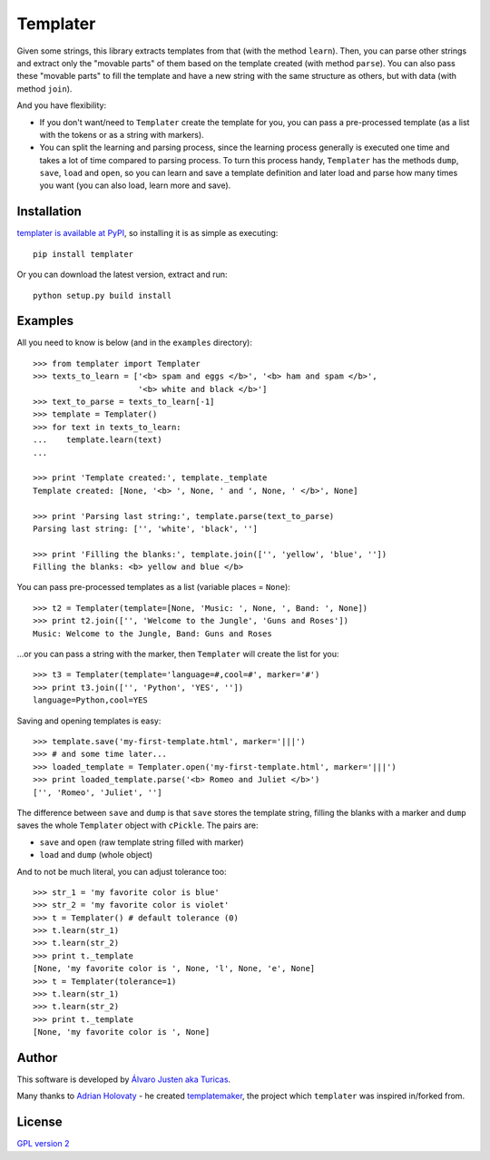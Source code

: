Templater
=========

Given some strings, this library extracts templates from that (with the method
``learn``). Then, you can parse other strings and extract only the "movable
parts" of them based on the template created (with method ``parse``). You can
also pass these "movable parts" to fill the template and have a new string with
the same structure as others, but with data (with method ``join``).

And you have flexibility:

- If you don't want/need to ``Templater`` create the template for you, you can
  pass a pre-processed template (as a list with the tokens or as a string with
  markers).
- You can split the learning and parsing process, since the learning process
  generally is executed one time and takes a lot of time compared to parsing
  process. To turn this process handy, ``Templater`` has the methods ``dump``,
  ``save``, ``load`` and ``open``, so you can learn and save a template
  definition and later load and parse how many times you want (you can also
  load, learn more and save).


Installation
------------

`templater is available at PyPI <http://pypi.python.org/pypi/templater>`_, so
installing it is as simple as executing::

    pip install templater

Or you can download the latest version, extract and run::

    python setup.py build install


Examples
--------

All you need to know is below (and in the ``examples`` directory)::

    >>> from templater import Templater
    >>> texts_to_learn = ['<b> spam and eggs </b>', '<b> ham and spam </b>',
                          '<b> white and black </b>']
    >>> text_to_parse = texts_to_learn[-1]
    >>> template = Templater()
    >>> for text in texts_to_learn:
    ...    template.learn(text)
    ...

    >>> print 'Template created:', template._template
    Template created: [None, '<b> ', None, ' and ', None, ' </b>', None]

    >>> print 'Parsing last string:', template.parse(text_to_parse)
    Parsing last string: ['', 'white', 'black', '']

    >>> print 'Filling the blanks:', template.join(['', 'yellow', 'blue', ''])
    Filling the blanks: <b> yellow and blue </b>

You can pass pre-processed templates as a list (variable places = ``None``)::

    >>> t2 = Templater(template=[None, 'Music: ', None, ', Band: ', None])
    >>> print t2.join(['', 'Welcome to the Jungle', 'Guns and Roses'])
    Music: Welcome to the Jungle, Band: Guns and Roses

...or you can pass a string with the marker, then ``Templater`` will create the
list for you::

    >>> t3 = Templater(template='language=#,cool=#', marker='#')
    >>> print t3.join(['', 'Python', 'YES', ''])
    language=Python,cool=YES

Saving and opening templates is easy::

    >>> template.save('my-first-template.html', marker='|||')
    >>> # and some time later...
    >>> loaded_template = Templater.open('my-first-template.html', marker='|||')
    >>> print loaded_template.parse('<b> Romeo and Juliet </b>')
    ['', 'Romeo', 'Juliet', '']

The difference between ``save`` and ``dump`` is that ``save`` stores the
template string, filling the blanks with a marker and ``dump`` saves the whole
``Templater`` object with ``cPickle``. The pairs are:

- ``save`` and ``open`` (raw template string filled with marker)
- ``load`` and ``dump`` (whole object)

And to not be much literal, you can adjust tolerance too::

    >>> str_1 = 'my favorite color is blue'
    >>> str_2 = 'my favorite color is violet'
    >>> t = Templater() # default tolerance (0)
    >>> t.learn(str_1)
    >>> t.learn(str_2)
    >>> print t._template
    [None, 'my favorite color is ', None, 'l', None, 'e', None]
    >>> t = Templater(tolerance=1)
    >>> t.learn(str_1)
    >>> t.learn(str_2)
    >>> print t._template
    [None, 'my favorite color is ', None]


Author
------

This software is developed by
`Álvaro Justen aka Turicas <https://github.com/turicas>`_.

Many thanks to `Adrian Holovaty <http://www.holovaty.com/>`_ - he created
`templatemaker <http://templatemaker.googlecode.com>`_, the project which
``templater`` was inspired in/forked from.


License
-------

`GPL version 2 <http://www.gnu.org/licenses/gpl-2.0.html>`_
